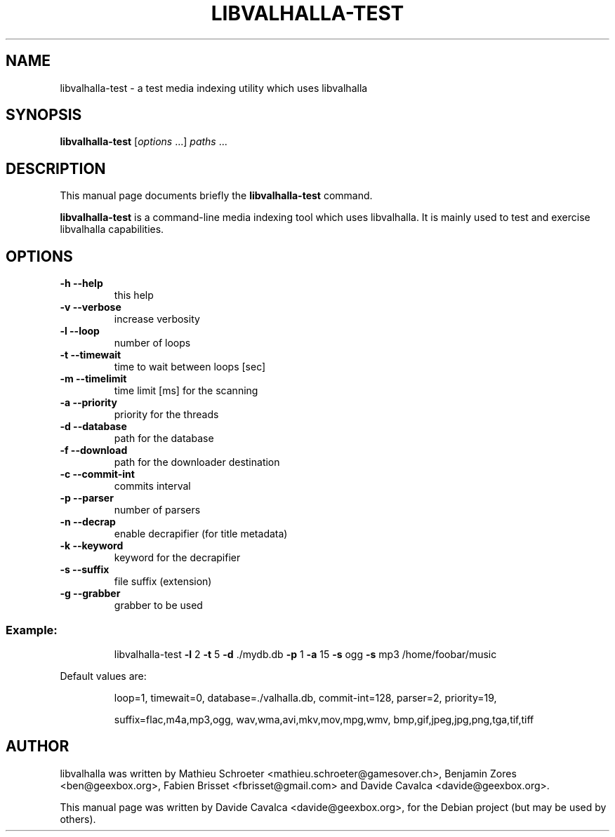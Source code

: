 .\"                                      Hey, EMACS: -*- nroff -*-
.\" First parameter, NAME, should be all caps
.\" Second parameter, SECTION, should be 1-8, maybe w/ subsection
.\" other parameters are allowed: see man(7), man(1)
.TH LIBVALHALLA-TEST "1" "10/12/2009"
.\" Please adjust this date whenever revising the manpage.
.\"
.\" Some roff macros, for reference:
.\" .nh        disable hyphenation
.\" .hy        enable hyphenation
.\" .ad l      left justify
.\" .ad b      justify to both left and right margins
.\" .nf        disable filling
.\" .fi        enable filling
.\" .br        insert line break
.\" .sp <n>    insert n+1 empty lines
.\" for manpage-specific macros, see man(7)
.SH NAME
libvalhalla-test \- a test media indexing utility which uses libvalhalla
.SH SYNOPSIS
.B libvalhalla-test
[\fIoptions \fR...] \fIpaths \fR...
.SH DESCRIPTION
This manual page documents briefly the \fBlibvalhalla-test\fP command.
.PP
\fBlibvalhalla-test\fP is a command-line media indexing tool which uses 
libvalhalla. It is mainly used to test and exercise libvalhalla capabilities.
.SH OPTIONS
.TP
\fB\-h\fR \fB\-\-help\fR
this help
.TP
\fB\-v\fR \fB\-\-verbose\fR
increase verbosity
.TP
\fB\-l\fR \fB\-\-loop\fR
number of loops
.TP
\fB\-t\fR \fB\-\-timewait\fR
time to wait between loops [sec]
.TP
\fB\-m\fR \fB\-\-timelimit\fR
time limit [ms] for the scanning
.TP
\fB\-a\fR \fB\-\-priority\fR
priority for the threads
.TP
\fB\-d\fR \fB\-\-database\fR
path for the database
.TP
\fB\-f\fR \fB\-\-download\fR
path for the downloader destination
.TP
\fB\-c\fR \fB\-\-commit\-int\fR
commits interval
.TP
\fB\-p\fR \fB\-\-parser\fR
number of parsers
.TP
\fB\-n\fR \fB\-\-decrap\fR
enable decrapifier (for title metadata)
.TP
\fB\-k\fR \fB\-\-keyword\fR
keyword for the decrapifier
.TP
\fB\-s\fR \fB\-\-suffix\fR
file suffix (extension)
.TP
\fB\-g\fR \fB\-\-grabber\fR
grabber to be used
.SS "Example:"
.IP
libvalhalla\-test \fB\-l\fR 2 \fB\-t\fR 5 \fB\-d\fR ./mydb.db \fB\-p\fR 1 \fB\-a\fR 15 \fB\-s\fR ogg \fB\-s\fR mp3 /home/foobar/music
.PP
Default values are:
.IP
loop=1, timewait=0, database=./valhalla.db, commit\-int=128, parser=2, priority=19,
.IP
suffix=flac,m4a,mp3,ogg, wav,wma,avi,mkv,mov,mpg,wmv, bmp,gif,jpeg,jpg,png,tga,tif,tiff
.SH AUTHOR
libvalhalla was written by Mathieu Schroeter <mathieu.schroeter@gamesover.ch>,
Benjamin Zores <ben@geexbox.org>, Fabien Brisset <fbrisset@gmail.com> and
Davide Cavalca <davide@geexbox.org>.
.PP
This manual page was written by Davide Cavalca <davide@geexbox.org>,
for the Debian project (but may be used by others).
